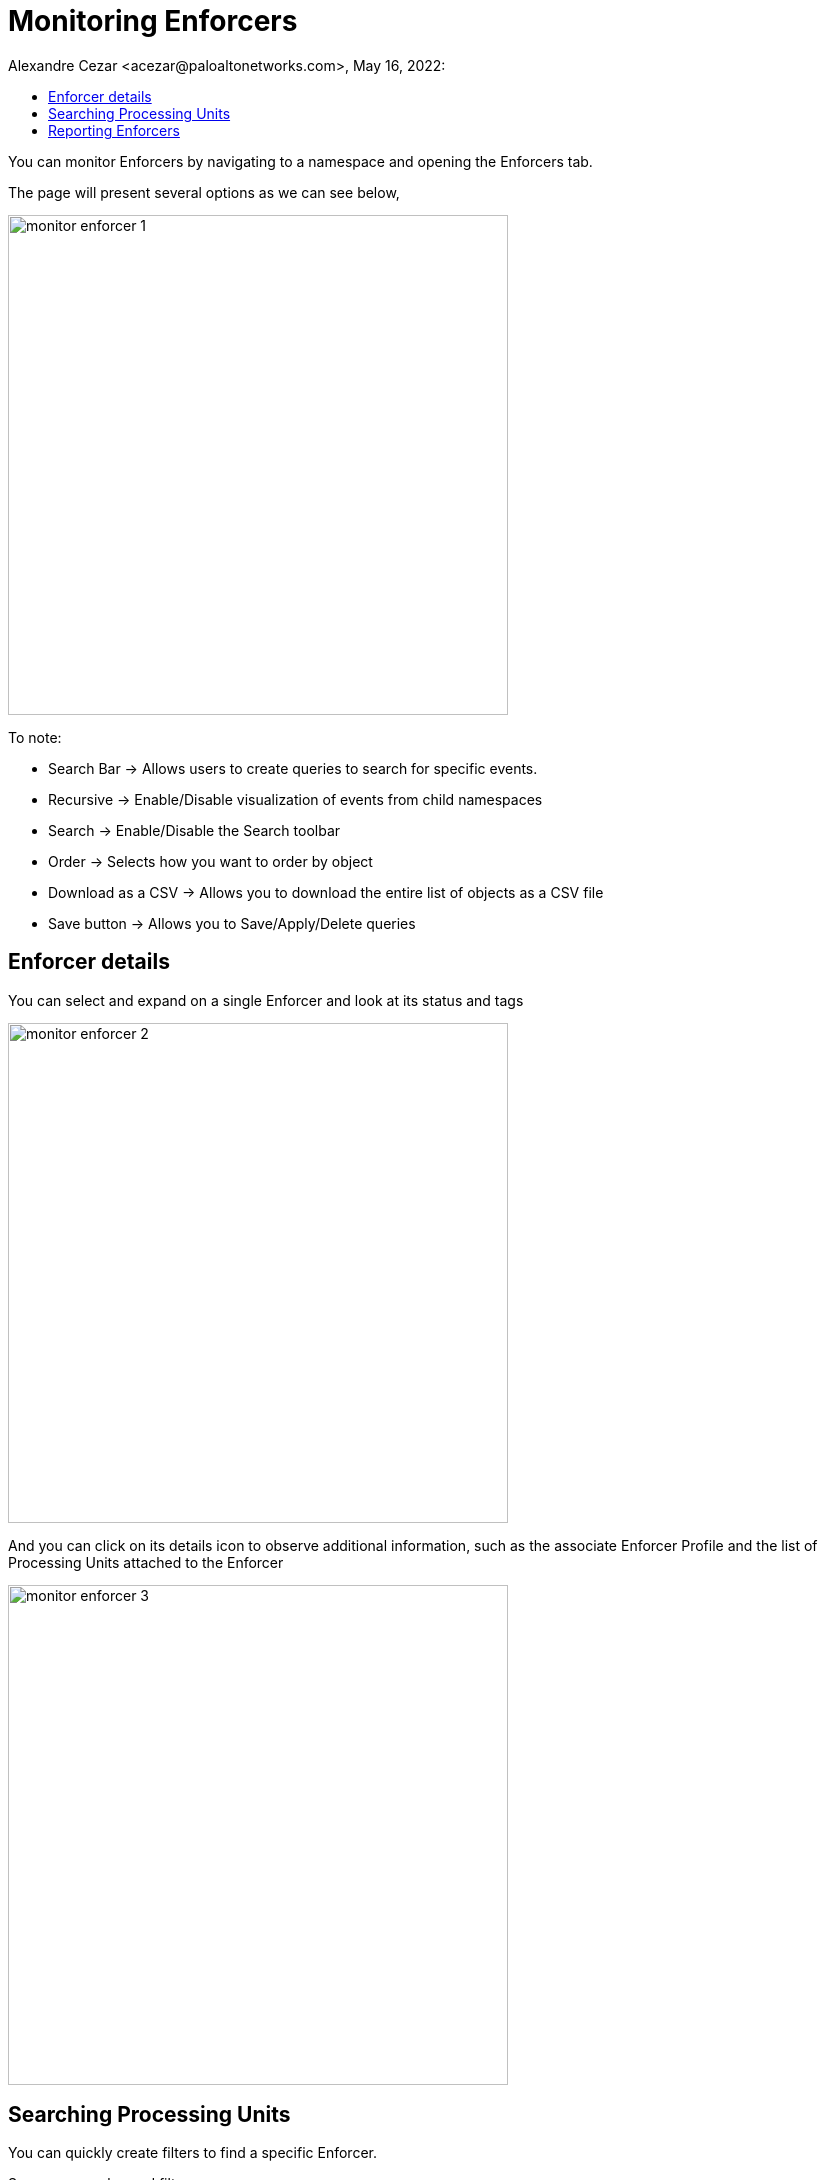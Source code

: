 = Monitoring Enforcers
Alexandre Cezar <acezar@paloaltonetworks.com>, May 16, 2022:
:toc:
:toc-title:
:icons: font

You can monitor Enforcers by navigating to a namespace and opening the Enforcers tab.

The page will present several options as we can see below,

image::images/monitor-enforcer-1.png[width=500,align="center"]

To note:

* Search Bar -> Allows users to create queries to search for specific events.

* Recursive -> Enable/Disable visualization of events from child namespaces

* Search -> Enable/Disable the Search toolbar

* Order -> Selects how you want to order by object

* Download as a CSV -> Allows you to download the entire list of objects as a CSV file

* Save button -> Allows you to Save/Apply/Delete queries

== Enforcer  details
You can select and expand on a single Enforcer and look at its status and tags

image::images/monitor-enforcer-2.png[width=500,align="center"]

And you can click on its details icon to observe additional information, such as the associate Enforcer Profile and the list of Processing Units attached to the Enforcer

image::images/monitor-enforcer-3.png[width=500,align="center"]

== Searching Processing Units
You can quickly create filters to find a specific Enforcer.

Some commonly used filters:

* Operational Status -> (provides a selection of PUs based on their statuses)

image::images/monitor-enforcer-4.png[width=500,align="center"]

* Name -> (provides a selection of PUs based on their names)

image::images/monitor-enforcer-5.png[width=500,align="center"]

* Tag -> (provides a selection of PUs based on their tags)

image::images/monitor-enforcer-6.png[width=500,align="center"]

== Reporting Enforcers
You can create a filter (optional) to match specific Processing Units and then use the _Download CSV_ file to export the results